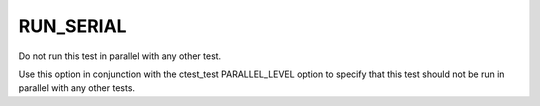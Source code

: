 RUN_SERIAL
----------

Do not run this test in parallel with any other test.

Use this option in conjunction with the ctest_test PARALLEL_LEVEL
option to specify that this test should not be run in parallel with
any other tests.
